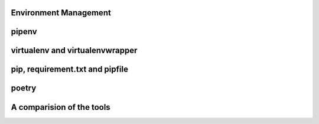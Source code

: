 Environment Management
-----------------------

pipenv
----------

virtualenv and virtualenvwrapper
----------------------------------

pip, requirement.txt and pipfile
-----------------------------------

poetry
--------

A comparision of the tools
---------------------------
